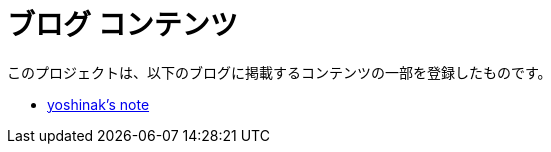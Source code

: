 = ブログ コンテンツ
:toc: auto
:doctype: book
:sectnums:
:source-highlighter: highlightjs
:experimental:
:icons: font
:data-uri:

このプロジェクトは、以下のブログに掲載するコンテンツの一部を登録したものです。

- https://yoshinak.com/[yoshinak's note]
